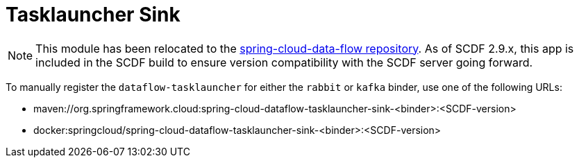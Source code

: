 = Tasklauncher Sink

[NOTE]
This module has been relocated to the https://github.com/spring-cloud/spring-cloud-dataflow/tree/main/spring-cloud-dataflow-tasklauncher/spring-cloud-dataflow-tasklauncher-sink[spring-cloud-data-flow repository].
As of SCDF 2.9.x, this app is included in the SCDF build to ensure version compatibility with the SCDF server going forward.

To manually register the `dataflow-tasklauncher` for either the `rabbit` or `kafka` binder, use one of the following URLs:

* maven://org.springframework.cloud:spring-cloud-dataflow-tasklauncher-sink-<binder>:<SCDF-version>
* docker:springcloud/spring-cloud-dataflow-tasklauncher-sink-<binder>:<SCDF-version>

